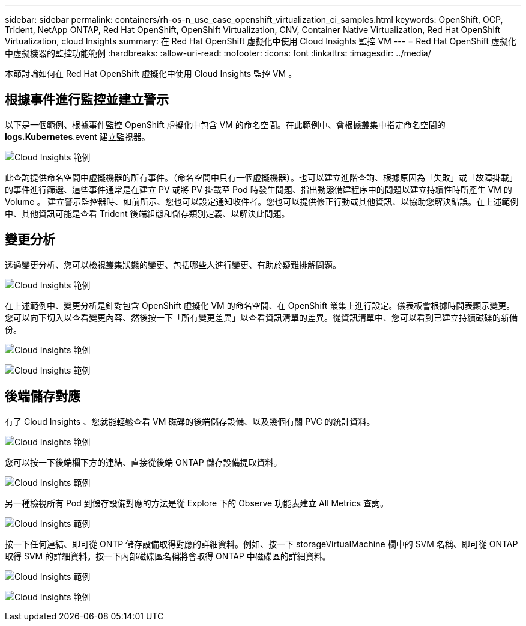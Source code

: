 ---
sidebar: sidebar 
permalink: containers/rh-os-n_use_case_openshift_virtualization_ci_samples.html 
keywords: OpenShift, OCP, Trident, NetApp ONTAP, Red Hat OpenShift, OpenShift Virtualization, CNV, Container Native Virtualization, Red Hat OpenShift Virtualization, cloud Insights 
summary: 在 Red Hat OpenShift 虛擬化中使用 Cloud Insights 監控 VM 
---
= Red Hat OpenShift 虛擬化中虛擬機器的監控功能範例
:hardbreaks:
:allow-uri-read: 
:nofooter: 
:icons: font
:linkattrs: 
:imagesdir: ../media/


[role="lead"]
本節討論如何在 Red Hat OpenShift 虛擬化中使用 Cloud Insights 監控 VM 。



== ** 根據事件進行監控並建立警示 **

以下是一個範例、根據事件監控 OpenShift 虛擬化中包含 VM 的命名空間。在此範例中、會根據叢集中指定命名空間的 **logs.Kubernetes**.event 建立監視器。

image:redhat_openshift_ci_samples_image1.png["Cloud Insights 範例"]

此查詢提供命名空間中虛擬機器的所有事件。（命名空間中只有一個虛擬機器）。也可以建立進階查詢、根據原因為「失敗」或「故障掛載」的事件進行篩選、這些事件通常是在建立 PV 或將 PV 掛載至 Pod 時發生問題、指出動態備建程序中的問題以建立持續性時所產生 VM 的 Volume 。
建立警示監控器時、如前所示、您也可以設定通知收件者。您也可以提供修正行動或其他資訊、以協助您解決錯誤。在上述範例中、其他資訊可能是查看 Trident 後端組態和儲存類別定義、以解決此問題。



== ** 變更分析 **

透過變更分析、您可以檢視叢集狀態的變更、包括哪些人進行變更、有助於疑難排解問題。

image:redhat_openshift_ci_samples_image2.png["Cloud Insights 範例"]

在上述範例中、變更分析是針對包含 OpenShift 虛擬化 VM 的命名空間、在 OpenShift 叢集上進行設定。儀表板會根據時間表顯示變更。您可以向下切入以查看變更內容、然後按一下「所有變更差異」以查看資訊清單的差異。從資訊清單中、您可以看到已建立持續磁碟的新備份。

image:redhat_openshift_ci_samples_image3.png["Cloud Insights 範例"]

image:redhat_openshift_ci_samples_image4.png["Cloud Insights 範例"]



== ** 後端儲存對應 **

有了 Cloud Insights 、您就能輕鬆查看 VM 磁碟的後端儲存設備、以及幾個有關 PVC 的統計資料。

image:redhat_openshift_ci_samples_image5.png["Cloud Insights 範例"]

您可以按一下後端欄下方的連結、直接從後端 ONTAP 儲存設備提取資料。

image:redhat_openshift_ci_samples_image6.png["Cloud Insights 範例"]

另一種檢視所有 Pod 到儲存設備對應的方法是從 Explore 下的 Observe 功能表建立 All Metrics 查詢。

image:redhat_openshift_ci_samples_image7.png["Cloud Insights 範例"]

按一下任何連結、即可從 ONTP 儲存設備取得對應的詳細資料。例如、按一下 storageVirtualMachine 欄中的 SVM 名稱、即可從 ONTAP 取得 SVM 的詳細資料。按一下內部磁碟區名稱將會取得 ONTAP 中磁碟區的詳細資料。

image:redhat_openshift_ci_samples_image8.png["Cloud Insights 範例"]

image:redhat_openshift_ci_samples_image9.png["Cloud Insights 範例"]

